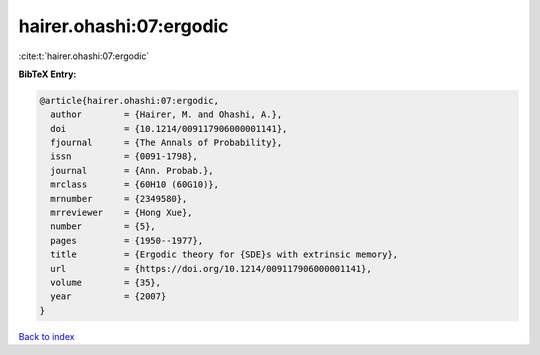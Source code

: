 hairer.ohashi:07:ergodic
========================

:cite:t:`hairer.ohashi:07:ergodic`

**BibTeX Entry:**

.. code-block:: bibtex

   @article{hairer.ohashi:07:ergodic,
     author        = {Hairer, M. and Ohashi, A.},
     doi           = {10.1214/009117906000001141},
     fjournal      = {The Annals of Probability},
     issn          = {0091-1798},
     journal       = {Ann. Probab.},
     mrclass       = {60H10 (60G10)},
     mrnumber      = {2349580},
     mrreviewer    = {Hong Xue},
     number        = {5},
     pages         = {1950--1977},
     title         = {Ergodic theory for {SDE}s with extrinsic memory},
     url           = {https://doi.org/10.1214/009117906000001141},
     volume        = {35},
     year          = {2007}
   }

`Back to index <../By-Cite-Keys.html>`_
